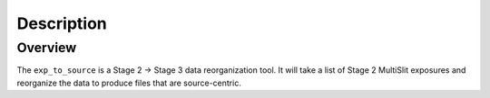 Description
============

Overview
--------
The ``exp_to_source`` is a Stage 2 -> Stage 3 data reorganization tool.
It will take a list of Stage 2 MultiSlit exposures and reorganize the data to produce files that
are source-centric.
